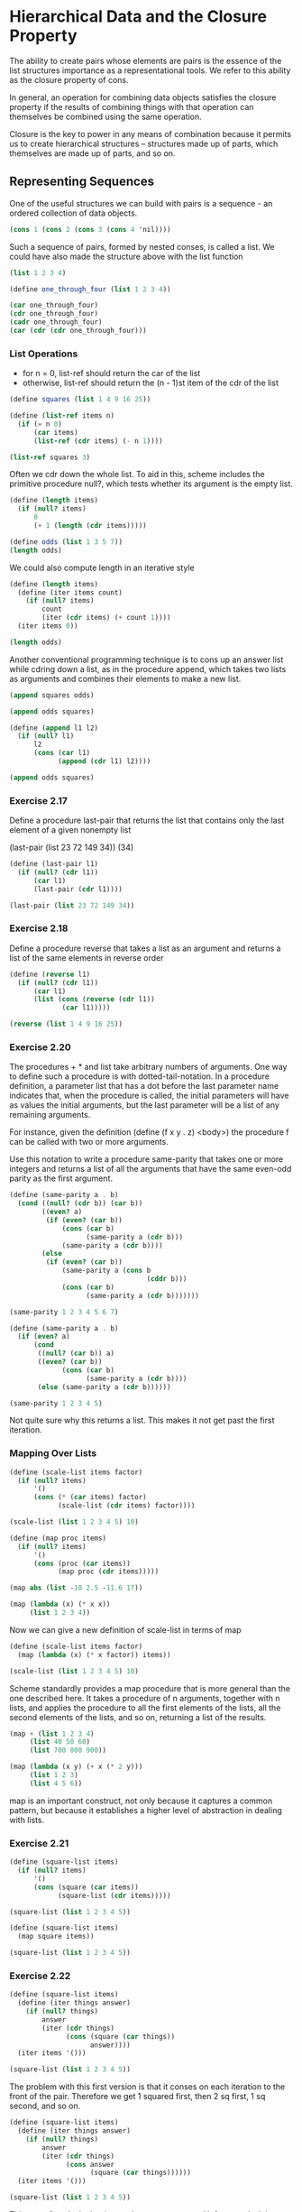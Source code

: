 * Hierarchical Data and the Closure Property 
:PROPERTIES:
:header-args: :session scheme :results value
:END:

The ability to create pairs whose elements are pairs is the essence of the list structures importance as a representational tools. We refer to this ability as the closure property of cons. 

In general, an operation for combining data objects satisfies the closure property if the results of combining things with that operation can themselves be combined using the same operation. 

Closure is the key to power in any means of combination because it permits us to create hierarchical structures -- structures made up of parts, which themselves are made up of parts, and so on. 

** Representing Sequences 

One of the useful structures we can build with pairs is a sequence - an ordered collection of data objects. 

#+BEGIN_SRC scheme
(cons 1 (cons 2 (cons 3 (cons 4 'nil))))
#+END_SRC

#+RESULTS:

Such a sequence of pairs, formed by nested conses, is called a list. We could have also made the structure above with the list function 

#+BEGIN_SRC scheme
(list 1 2 3 4)
#+END_SRC

#+RESULTS:

#+BEGIN_SRC scheme
(define one_through_four (list 1 2 3 4))
#+END_SRC

#+RESULTS:
: one_through_four

#+BEGIN_SRC scheme
(car one_through_four)
(cdr one_through_four)
(cadr one_through_four)
(car (cdr (cdr one_through_four)))
#+END_SRC

#+RESULTS:
: 3

*** List Operations 

- for n = 0, list-ref should return the car of the list
- otherwise, list-ref should return the (n - 1)st item of the cdr of the list 

#+BEGIN_SRC scheme
(define squares (list 1 4 9 16 25))

(define (list-ref items n)
  (if (= n 0)
      (car items)
      (list-ref (cdr items) (- n 1))))

(list-ref squares 3)
#+END_SRC

#+RESULTS:

Often we cdr down the whole list. To aid in this, scheme includes the primitive procedure null?, which tests whether its argument is the empty list. 

#+BEGIN_SRC scheme
(define (length items)
  (if (null? items)
      0
      (+ 1 (length (cdr items)))))

(define odds (list 1 3 5 7))
(length odds)
#+END_SRC

#+RESULTS:
: 4

We could also compute length in an iterative style

#+BEGIN_SRC scheme
(define (length items)
  (define (iter items count)
    (if (null? items)
        count
        (iter (cdr items) (+ count 1))))
  (iter items 0))

(length odds)
#+END_SRC

#+RESULTS:
: 4

Another conventional programming technique is to cons up an answer list while cdring down a list, as in the procedure append, which takes two lists as arguments and combines their elements to make a new list. 

#+BEGIN_SRC scheme
(append squares odds)
#+END_SRC

#+RESULTS:
| 1 | 4 | 9 | 16 | 25 | 1 | 3 | 5 | 7 |

#+BEGIN_SRC scheme
(append odds squares)
#+END_SRC

#+RESULTS:
| 1 | 3 | 5 | 7 | 1 | 4 | 9 | 16 | 25 |

#+BEGIN_SRC scheme
(define (append l1 l2)
  (if (null? l1)
      l2
      (cons (car l1)
            (append (cdr l1) l2))))

(append odds squares)
#+END_SRC

#+RESULTS:
| 1 | 3 | 5 | 7 | 1 | 4 | 9 | 16 | 25 |

*** Exercise 2.17 

Define a procedure last-pair that returns the list that contains only the last element of a given nonempty list 

(last-pair (list 23 72 149 34))
(34)

#+BEGIN_SRC scheme
(define (last-pair l1)
  (if (null? (cdr l1))
      (car l1)
      (last-pair (cdr l1))))

(last-pair (list 23 72 149 34))
#+END_SRC

#+RESULTS:
: 34

*** Exercise 2.18

Define a procedure reverse that takes a list as an argument and returns a list of the same elements in reverse order 

#+BEGIN_SRC scheme
(define (reverse l1)
  (if (null? (cdr l1))
      (car l1)
      (list (cons (reverse (cdr l1))
             (car l1)))))

(reverse (list 1 4 9 16 25))
#+END_SRC

#+RESULTS:
: ((((((((25 . 16)) . 9)) . 4)) . 1))

*** Exercise 2.20 

The procedures + * and list take arbitrary numbers of arguments. One way to define such a procedure is with dotted-tail-notation. In a procedure definition, a parameter list that has a dot before the last parameter name indicates that, when the procedure is called, the initial parameters will have as values the initial arguments, but the last parameter will be a list of any remaining arguments. 

For instance, given the definition (define (f x y . z) <body>) the procedure f can be called with two or more arguments. 

Use this notation to write a procedure same-parity that takes one or more integers and returns a list of all the arguments that have the same even-odd parity as the first argument. 

#+BEGIN_SRC scheme
(define (same-parity a . b)
  (cond ((null? (cdr b)) (car b))
        ((even? a)
         (if (even? (car b))
             (cons (car b)
                   (same-parity a (cdr b)))
             (same-parity a (cdr b))))
        (else
         (if (even? (car b))
             (same-parity a (cons b
                                  (cddr b)))
             (cons (car b)
                   (same-parity a (cdr b)))))))

(same-parity 1 2 3 4 5 6 7)
#+END_SRC

#+RESULTS:
| (2 3 4 5 6 7) | 4 | 5 | 6 | 7 |

#+BEGIN_SRC scheme
(define (same-parity a . b)
  (if (even? a)
      (cond
       ((null? (car b)) a)
       ((even? (car b))
             (cons (car b)
                   (same-parity a (cdr b))))
       (else (same-parity a (cdr b))))))

(same-parity 1 2 3 4 5)
#+END_SRC

#+RESULTS:
: #!unspecific

Not quite sure why this returns a list. This makes it not get past the first iteration. 

*** Mapping Over Lists 

#+BEGIN_SRC scheme
(define (scale-list items factor)
  (if (null? items)
      '()
      (cons (* (car items) factor)
            (scale-list (cdr items) factor))))

(scale-list (list 1 2 3 4 5) 10)
#+END_SRC

#+RESULTS:
| 10 | 20 | 30 | 40 | 50 |

#+BEGIN_SRC scheme
(define (map proc items)
  (if (null? items)
      '()
      (cons (proc (car items))
            (map proc (cdr items)))))

(map abs (list -10 2.5 -11.6 17))
#+END_SRC

#+RESULTS:
| 10 | 2.5 | 11.6 | 17 |

#+BEGIN_SRC scheme
(map (lambda (x) (* x x))
     (list 1 2 3 4))
#+END_SRC

#+RESULTS:
| 1 | 4 | 9 | 16 |

Now we can give a new definition of scale-list in terms of map 

#+BEGIN_SRC scheme
(define (scale-list items factor)
  (map (lambda (x) (* x factor)) items))

(scale-list (list 1 2 3 4 5) 10)
#+END_SRC

#+RESULTS:
| 10 | 20 | 30 | 40 | 50 |

Scheme standardly provides a map procedure that is more general than the one described here. It takes a procedure of n arguments, together with n lists, and applies the procedure to all the first elements of the lists, all the second elements of the lists, and so on, returning a list of the results. 

#+BEGIN_SRC scheme
(map + (list 1 2 3 4)
     (list 40 50 60)
     (list 700 800 900))
#+END_SRC

#+RESULTS:

#+BEGIN_SRC scheme
(map (lambda (x y) (+ x (* 2 y)))
     (list 1 2 3)
     (list 4 5 6))
#+END_SRC

map is an important construct, not only because it captures a common pattern, but because it establishes a higher level of abstraction in dealing with lists. 

*** Exercise 2.21 

#+BEGIN_SRC scheme
(define (square-list items)
  (if (null? items)
      '()
      (cons (square (car items))
            (square-list (cdr items)))))

(square-list (list 1 2 3 4 5))
#+END_SRC

#+RESULTS:
| 1 | 4 | 9 | 16 | 25 |


#+BEGIN_SRC scheme
(define (square-list items)
  (map square items))

(square-list (list 1 2 3 4 5))
#+END_SRC

#+RESULTS:
| 1 | 4 | 9 | 16 | 25 |

*** Exercise 2.22 

#+BEGIN_SRC scheme
(define (square-list items)
  (define (iter things answer)
    (if (null? things)
        answer
        (iter (cdr things)
              (cons (square (car things))
                    answer))))
  (iter items '()))

(square-list (list 1 2 3 4 5))
#+END_SRC

#+RESULTS:
| 25 | 16 | 9 | 4 | 1 |

The problem with this first version is that it conses on each iteration to the front of the pair. Therefore we get 1 squared first, then 2 sq first, 1 sq second, and so on. 

#+BEGIN_SRC scheme 
(define (square-list items)
  (define (iter things answer)
    (if (null? things)
        answer
        (iter (cdr things)
              (cons answer
                    (square (car things))))))
  (iter items '()))

(square-list (list 1 2 3 4 5))
#+END_SRC

This sort of works in that it gets the correct answer. Unfortunately, it is returning a nested list. This is because answer is always being passed a list, which is then consed into another list, and so on until the end. 

*** Exercise 2.23 

The procedure for-each is similar to map. It takes as arguments a procedure and a list of elements. Rather than forming a list of the results, for-each just applies the procedure to each of the elements in turn, from left to right. The values returned by applying the procedure to the elements are not used at all -- for-each is used with procedures that perform an action, such as printing. 

#+BEGIN_SRC scheme :results output
(define (for-each proc items)
  (if (null? items)
      '#t
      (proc (car items)))
  (for-each proc (cdr items)))

(for-each (lambda (x)
            (newline)
            (display x))
          (list 57 321 88))
#+END_SRC

*** Hierarchical Structures 

The representation of sequences in terms of lists generalizes naturally to represent sequences whose elements may themselves be sequences. Another way to think of sequences whose elements are sequences is as trees. 

#+BEGIN_SRC scheme
(define x (cons (list 1 2)
                (list 3 4)))

(length x)
#+END_SRC

#+RESULTS:
: 3

Recall the recursive plan for computing length:

- length of a list x is 1 plus the length of the cdr of x
- length of the empty list is 0

count-leaves is similar.

- count-leaves of a tree x is count-leaves of the car of x plus count-leaves of the cdr of x
- count-leaves of the empty list is 0 

Then, by taking cars we reach the actual leaves, so we need another base case. 

- count-leaves of a leaf is 1 

#+BEGIN_SRC scheme
(define (count-leaves x)
  (cond ((null? x) 0)
        ((pair? x)
         (+ (count-leaves (car x))
            (count-leaves (cdr x))))
        (else 1)))
#+END_SRC

#+RESULTS:
: count-leaves

#+BEGIN_SRC scheme
(count-leaves x)
#+END_SRC

#+RESULTS:
: 4

#+BEGIN_SRC scheme
(count-leaves (list x x))
#+END_SRC

#+RESULTS:
: 8

*** Exercise 2.24 
*** Exercise 2.25 

#+BEGIN_SRC scheme
(define exlist1 (list 1 3 (list 5 7) 9))
(define exlist2 (list (list 7)))
(define exlist3 (list 1
                      (list 2
                            (list 3
                                  (list 4
                                        (list 5
                                              (list 6 7)))))))
#+END_SRC

#+RESULTS:
: #[constant 59 #x2]

#+BEGIN_SRC scheme
(car (cdaddr exlist1))
(caar exlist2)
(cadadr (cadadr (cadadr exlist3)))
#+END_SRC

#+RESULTS:
: 7

*** Exercise 2.26

#+BEGIN_SRC scheme
(define x (list 1 2 3))
(define y (list 4 5 6))
#+END_SRC

#+RESULTS:
: #[constant 59 #x2]

#+BEGIN_SRC scheme
(append x y)
(cons x y)
(list x y)
#+END_SRC

#+RESULTS:
| 1 | 2 | 3 |
| 4 | 5 | 6 |

*** Exercise 2.27 

Modify the reverse procedure from before to produce a deep reverse procedure that takes a list as an argument and returns as its value the list with its elements reversed and with all sublists deep-reversed as well. 

#+BEGIN_SRC scheme
(define (reverse l1)
  (if (null? (cdr l1))
      (car l1)
      (list (reverse (cdr l1))
            (car l1))))

(reverse x)
#+END_SRC

#+RESULTS:
| (3 2) | 1 |

#+BEGIN_SRC scheme
(define x (list (list 1 2)
                (list 3 4)))
#+END_SRC

#+RESULTS:
: x

#+BEGIN_SRC scheme
(define (deep-reverse items)
  (reverse (map reverse items)))
#+END_SRC

#+RESULTS:
: deep-reverse

#+BEGIN_SRC scheme
(deep-reverse x)
#+END_SRC

#+RESULTS:
| 4 | 3 |
| 2 | 1 |

*** Exercise 2.28 

Write a procedure fringe which takes as an argument a tree (represented as a list) and returns a list whose elements are all the leaves of the tree arranged in left to right order 

#+BEGIN_SRC scheme
(define (fringe items)
  (cond ((null? items) '())
        ((not (pair? items))
         (list items))
        (else (append (fringe (car items))
                      (fringe (cdr items))))))
#+END_SRC

#+RESULTS:
: fringe

#+BEGIN_SRC scheme
(fringe x)
#+END_SRC

#+RESULTS:
| 1 | 2 | 3 | 4 |

*** Exercise 2.29 

A binary mobile consists of two branches, a left branch and a right branch. Each branch is a rod of a certain length, from which hangs either a weight or another binary mobile. 

We can represent a binary mobile using compound data by constructing it from two branches 

#+BEGIN_SRC scheme
(define (make-mobile left right)
  (list left right))
#+END_SRC

#+RESULTS:
: make-mobile

A branch is constructed from a length (which must be a number) together with a structure, which may be either a number (representing a simple weight) or another mobile. 

#+BEGIN_SRC scheme
(define (make-branch length structure)
  (list length structure))
#+END_SRC

#+RESULTS:
: make-branch

0. For testing, here is a mobile 

#+BEGIN_SRC scheme
(define mobile (make-mobile
                (make-branch 7 8)
                (make-branch 6 (make-mobile
                                (make-branch 5 4)
                                (make-branch 9 10)))))
#+END_SRC

#+RESULTS:

1. Write the corresponding selectors left-branch and right-branch which return the branches of a mobile, and branch-length and branch-structure, which return the components of a branch. 

#+BEGIN_SRC scheme
(define (left-branch mobile)
  (car mobile))

(define (right-branch mobile)
  (cadr mobile))

(define (branch-length branch)
  (car branch))

(define (branch-structure branch)
  (cadr branch))
#+END_SRC

#+BEGIN_SRC scheme
(left-branch mobile)
(right-branch mobile)

(branch-length (left-branch mobile))
(branch-length (right-branch mobile))

(branch-structure (left-branch mobile))
(branch-structure (right-branch mobile))
#+END_SRC

2. Using your selectors, define a procedure total-weight that returns the total weight of a mobile 

#+BEGIN_SRC scheme
(define (total-weight mobile)
  (cond ((null? mobile) 0)
        ((not (pair? mobile)) mobile)
        (else (+ (total-weight (branch-structure (left-branch mobile)))
                 (total-weight (branch-structure (right-branch mobile)))))))
#+END_SRC

#+BEGIN_SRC scheme
(total-weight mobile)
#+END_SRC

3. A mobile is said to be balanced if the torque applied by its top-left branch is equal to that applied by its top-right branch (that is, if the length of the left rod multiplied by the weight hanging from that rod is equal to the corresponding product for the right side) and if each of the submobiles hanging off its branches is balanced. Design a predicate that tests whether a binary mobile is balanced. 


#+BEGIN_SRC scheme
(define balanced-mobile (make-mobile
                         (make-branch 4 6)
                         (make-branch 2 (make-mobile
                                         (make-branch 5 8)
                                         (make-branch 10 4)))))
#+END_SRC

#+BEGIN_SRC scheme
(define (balanced? mobile)
  (cond ((null? mobile) #t)
        ((not (pair? mobile)) #t)
        (else (and (= (* (branch-length (left-branch mobile))
                         (total-weight (branch-structure (left-branch mobile))))
                      (* (branch-length (right-branch mobile))
                         (total-weight (branch-structure (right-branch mobile)))))
                   (balanced? (branch-structure (left-branch mobile)))
                   (balanced? (branch-structure (right-branch mobile)))))))
#+END_SRC

#+BEGIN_SRC scheme
(balanced? balanced-mobile)
#+END_SRC

4. Suppose we change the representatin of mobiles so that the constructors are 

#+BEGIN_SRC scheme
(define (make-mobile left right)
  (cons left right))

(define (make-branch length structure)
  (cons length structure))
#+END_SRC

How much do we need to change our programs to convert to the new representation? 

Our previous representation looked like the following:

;Value 78: ((7 8) (6 ((5 4) (9 10))))

and the new representation looks like this:

;Value 91: ((7 . 8) 6 (5 . 4) 9 . 10)

We need our old selectors to match our new selectors. 

#+BEGIN_SRC scheme
(define (left-branch mobile)
  (car mobile))

(define (right-branch mobile)
  (cdr mobile))

(define (branch-length branch)
  (car branch))

(define (branch-structure branch)
  (cdr branch))
#+END_SRC

After checking all of our previous outputs, it seems to work just fine. 

*** Mapping Over Trees 

Just as map is a powerful abstraction for dealing with sequences, map together with recursion is a powerful abstraction for dealing with trees. 

#+BEGIN_SRC scheme
(define (scale-tree tree factor)
  (cond ((null? tree) '())
        ((not (pair? tree))
         (* tree factor))
        (else (cons (scale-tree (car tree) factor)
                    (scale-tree (cdr tree) factor)))))

(define ex-tree (list 1
                  (list 2
                        (list 3 4)
                        5)
                  (list 6 7)))

(scale-tree ex-tree 10)
#+END_SRC

#+RESULTS:
| 10 | (20 (30 40) 50) | (60 70) |

Another way to implement scale-tree is to regard the tree as a sequence of subtrees and use map. 

#+BEGIN_SRC scheme
(define (scale-tree tree factor)
  (map (lambda (sub-tree)
         (if (pair? sub-tree)
             (scale-tree sub-tree factor)
             (* sub-tree factor)))
       tree))
#+END_SRC

#+RESULTS:
: scale-tree

*** Exercise 2.30 

Define a procedure square-tree analogous to the square-list procedure. 

The original square-list:

#+BEGIN_SRC scheme
(define (square-list items)
  (if (null? items)
      '()
      (cons (square (car items))
            (square-list (cdr items)))))
#+END_SRC

#+BEGIN_SRC scheme
(define (square-tree tree)
  (map (lambda (sub-tree)
         (if (pair? sub-tree)
             (square-tree sub-tree)
             (square sub-tree)))
       tree))

(square-tree ex-tree)
#+END_SRC

*** Exercise 2.31 

Abstract your answer to 2.30 to produce a procedure tree-map with the property that square-tree could be defined as 

#+BEGIN_SRC scheme
(define (square-tree tree)
  (tree-map square tree))
#+END_SRC

#+BEGIN_SRC scheme
(define (tree-map proc tree)
  (map (lambda (sub-tree)
         (if (pair? sub-tree)
             (tree-map proc sub-tree)
             (proc sub-tree)))
       tree))
#+END_SRC

#+BEGIN_SRC scheme
(square-tree ex-tree)
#+END_SRC

*** Exercise 2.32 

Complete the following definition of a procedure to generate a powerset. 

#+BEGIN_SRC scheme
(define (subsets s)
  (if (null? s)
      '()
      (let ((rest (subsets (cdr s))))
        (append rest (map <??> rest)))))
#+END_SRC

(1 2 3)
rest = (2 3)

#+BEGIN_SRC scheme
(define (subsets s)
  (if (null? (cdr s))
      (car s)
      (let ((rest (subsets (cdr s))))
        (append rest (map (lambda (x)
                            (append (car s) x))
                          rest)))))
#+END_SRC

#+BEGIN_SRC scheme
(define s (list 1 2 3))

(subsets s)
#+END_SRC

This doesn't work and needs to be fixed 

** 2.2.3 Sequences as Conventional Interfaces 

In working with compound data, we've stressed how data abstraction permits us to design programs without becoming enmeshed in the details of data representations, and how abstraction preserves for us the flexibility to experiment with alternative representations. In this section, we look at another powerful design principle for working with data structures -- the use of conventional interfaces. 

Consider the following procedure: 

#+BEGIN_SRC scheme
(define (sum-odd-squares tree)
  (cond ((null? tree) 0)
        ((not (pair? tree))
         (if (odd? tree) (square tree) 0))
        (else (+ (sum-odd-squares (car tree))
                 (sum-odd-squares (cdr tree))))))
#+END_SRC

On the surface, this looks different from the following procedure:

#+BEGIN_SRC scheme
(define (even-fibs n)
  (define (next k)
    (if (> k n)
        '()
        (let ((f (fib k)))
          (if (even? f)
              (cons f (next (+ k 1)))
              (next (+ k 1))))))
  (next 0))
#+END_SRC


The first program:

- enumerates the leaves of a tree
- filters them, selects the odd ones
- squares each of the selected ones
- accumulates the results using +, starting with 0 

enumerate -> filter -> map -> accumulate 

The second program:

- enumerates the integers from 0 to n
- computes the Fibonacci number for each integer
- filters them, selecting the even ones
- accumulates the results using cons, starting with '()

enumerate -> map -> filter -> accumulate 
 
If we could organize our programs to make the signla flow structure manifest in the procedures we write, this would increase the conceptual clarity of our code. 

*** Sequence Operations 

The key to organizing programs so as to more clearly reflect the signal-flow structure is to concentrate on the signals that flow from one stage in the process to the next. If we represent these signals as a list, we can use list operations to implement the processing at each of these stages. 

For instance: 

#+BEGIN_SRC scheme
(map square (list 1 2 3 4 5))
#+END_SRC

Filtering a sequence to select only those elements that satisfy a given predicate is accomplished by 

#+BEGIN_SRC scheme
(define (filter predicate sequence)
  (cond ((null? sequence) '())
        ((predicate (car sequence))
         (cons (car sequence)
               (filter predicate (cdr sequence))))
        (else (filter predicate (cdr sequence)))))
#+END_SRC

#+RESULTS:
: filter

#+BEGIN_SRC scheme
(filter odd? (list 1 2 3 4 5))
#+END_SRC

Accumulations can be implemented by 

#+BEGIN_SRC scheme
(define (accumulate op initial sequence)
  (if (null? sequence)
      initial
      (op (car sequence)
          (accumulate op initial (cdr sequence)))))
#+END_SRC

#+RESULTS:
: accumulate

#+BEGIN_SRC scheme
(accumulate + 0 (list 1 2 3 4 5))
(accumulate * 1 (list 1 2 3 4 5))
(accumulate cons '() (list 1 2 3 4 5))
#+END_SRC


Enumerations can be implemented by the structure:

#+BEGIN_SRC scheme
(define (enumerate-interval low high)
  (if (> low high)
      '()
      (cons low (enumerate-interval (+ low 1) high))))
#+END_SRC

#+RESULTS:
: enumerate-interval

#+BEGIN_SRC scheme
(enumerate-interval 2 7)
#+END_SRC

To enumerate the leaves of a tree we can use 

#+BEGIN_SRC scheme
(define (enumerate-tree tree)
  (cond ((null? tree) '())
        ((not (pair? tree)) (list tree))
        (else (append (enumerate-tree (car tree))
                       (enumerate-tree (cdr tree))))))
#+END_SRC 

#+RESULTS:
: enumerate-tree

#+BEGIN_SRC scheme
(enumerate-tree (list 1 (list 2 (list 3 4)) 5))
#+END_SRC

#+RESULTS:
| 1 | 2 | 3 | 4 | 5 |

Now we can reformulate sum-odd-squares and even-fibs as in the signal flow diagrams. 

sum-odd-squares 

enumerate -> filter -> map -> accumulate

#+BEGIN_SRC scheme
(define (sum-odd-squares tree)
  (accumulate + 0
              (map square
                   (filter odd?
                           (enumerate-tree tree)))))
#+END_SRC

even-fibs 

enumerate -> map -> filter -> accumulate 

#+BEGIN_SRC scheme
(define (even-fibs n)
  (accumulate cons '()
              (filter even?
                      (map fib
                           (enumerate-interval 1 n)))))
#+END_SRC

The value of expressing programs as sequence operations is that this helps us make program designs that are modular, that is, designs that are constructed by combining relatively independent pieces. We can encourage modular design by providing a library of standard components together with a conventional interface for connecting the components in flexible ways. 

Sequence operations provide a library of standard program elements that we can mix and match. 

#+BEGIN_SRC scheme
(define (list-fib-squares n)
  (accumulate cons '()
              (map square (map fib (enumerate-interval 0 n)))))
#+END_SRC


#+BEGIN_SRC scheme
(list-fib-squares 10)
#+END_SRC

#+RESULTS:
| 0 | 1 | 1 | 4 | 9 | 25 | 64 | 169 | 441 | 1156 | 3025 |

#+BEGIN_SRC scheme
(define (product-of-squares-of-odd-elements sequence)
  (accumulate * 1 (map square (filter odd? sequence))))
#+END_SRC

#+BEGIN_SRC scheme
(product-of-squares-of-odd-elements (list 1 2 3 4 5))
#+END_SRC

#+RESULTS:
: 225

We can also formulate conventional data-processing applications in terms of sequence operations. Suppose we have a sequence of personnel records and we want to find the salary of the highest paid programmer. Assume that we have a selector salary that returns the salary of a record, and a predicate programmer? that tests if a record is for a programmer. Then we can write 

#+BEGIN_SRC scheme
(define (salary-of-highest-paid-programmer records)
  (accumulate max 0 (map salary (filter programmer? records))))
#+END_SRC

Richard Waters found that fully 90% of the code in the Fortran Scientific Subroutine Package fits nicely into the paradigm of map, filter, and accumulate. 

Sequences, implemented here as lists, serve as a conventional interface that permits us to combine processing modules. Additionally, when we uniformly represent structures as sequences, we have localized the data structure dependencies in our programs to a small number of sequence operations. By changing these, we can experiment with alternative representations of sequences, while leaving the overall design of our programs intact. 


*** Exercise 2.33 

Fill in the missing expressions to complete the following definitions of some basic list-manipulation operations as accumulations:

#+BEGIN_SRC scheme
(define (map p sequence)
  (accumulate (lambda (x y)
                (cons (p x) y))
              '()
              sequence))

(map square (list 1 2 3 4 5 6 7 8 9))
#+END_SRC

#+BEGIN_SRC scheme
(define (append seq1 seq2)
  (accumulate cons seq2 seq1))

(append (list 1 2 3 4) (list 5 6 7 8))
#+END_SRC

#+BEGIN_SRC scheme
(define (length sequence)
  (accumulate (lambda (x y) (+ 1 y)) 0 sequence))

(length (list 1 2 3 4 5 6 7 8 9 11 14 88 723472347 2))
#+END_SRC

#+RESULTS:
: 14

*** Exercise 2.34 

Evaluating a polynomial in x at a given value of x can be formulated as an accumulation. We evaluate the polynomial 

$a_nx^n + a_{n-1}x^{n-1} + ... + a_1x + a_0$

using a well known algorithm called Horner's rule, which structures the computation as 

$(...(a_nx + a_{n-1})x + ... + a_1)x + a_0$

In other words, we start with a_n, multiply by x, add a_{n-1}, multiply by x, and so on until we reach a_0. 

Fill in the following template to produce a procedure that evaluates a polynomial using Horner's rule. Assume that the coefficients of the polynomial are arranged in a sequence from a_0 through a_n. 

#+BEGIN_SRC scheme
(define (horner-eval x coefficient-sequence)
  (accumulate (lambda (this-coef higher-terms)
                <???>)
              0
              coefficient-sequence))

(define (horner-eval x coefficient-sequence)
  (accumulate (lambda (this-coef higher-terms)
                (+ (* higher-terms x) this-coef))
              0
              coefficient-sequence))
#+END_SRC

#+BEGIN_SRC scheme
(horner-eval 2 (list 1 3 0 5 0 1))
#+END_SRC

#+RESULTS:
: 79

This one is confusing because accumulate will go through the terms in regular order, which is the reverse order that they present Horner's rule. 

*** Exercise 2.35 

Redefine count-leaves from 2.2.2 as an accumulation 

#+BEGIN_SRC scheme
(define (count-leaves tree)
  (accumulate (lambda (x y) (+ 1 y))
              0
              (map (lambda (x) x)
                   (enumerate-tree tree))))

(define ex-tree2 (list 1 2 3 (list 4 5 (list 6 7))))

(count-leaves ex-tree2)
#+END_SRC

*** Exercise 2.36 

The procedure accumulate-n is similar to accumulate except that it takes as its third argument a sequence of sequences, which are all assumed to have the same number of elements. It applies the designated accumulation procedure to combine all the first elements of the sequences, all the second elements of the sequences, and so on, and returns a sequence of the results. 

For instance, if s is a sequence containing four sequences

((1 2 3)(4 5 6)(7 8 9)(10 11 12))

then the value of (accumulate-n + 0 s) should be the sequence (22 26 30). 

#+BEGIN_SRC scheme
(define (accumulate-n op init seqs)
  (if (null? (car seqs))
      '()
      (cons (accumulate op init (map car seqs))
            (accumulate-n op init (map cdr seqs)))))

(define multi-seq (list (list 1 2 3)
                        (list 4 5 6)
                        (list 7 8 9)
                        (list 10 11 12)))

(accumulate-n + 0 multi-seq)
#+END_SRC

*** Exercise 2.37 

Suppose we represent vectors v = (v_i) as a sequence of numbers and matrices m = (m_{ij}) as sequences of vectors (the rows of the matrix). 

With this representation we can use sequence operations to concisely express the basic matrix and vector operations. 

- (dot-product v w) returns the sum $\sum_i v_i w_i$

- (matrix-*-vector m v) returns the vector t, where $t_i = \sum_k m_{ik}n_{kj}$ 

- (matrix-*-matrix m n) returns the matrix p, where $p_{ij} = \sum_k m_{ik}n_{kj}$

- (transpose m) returns the matrix n where $n_{ij} = m_{ji}$

#+BEGIN_SRC scheme
(define ex-vec1 (list 1 2 3 4))

(define ex-vec2 (list 4 2 3 4))

(define ex-mat1 (list (list 1 2 3 4)
                      (list 4 5 6 6)
                      (list 6 7 8 9)))

(define ex-mat2 (list (list 1 2 3 5)
                      (list 4 9 6 6)
                      (list 6 7 11 9)))
#+END_SRC

#+BEGIN_SRC scheme
(define (dot-product v w)
  (accumulate + 0 (map * v w)))

(dot-product ex-vec1 ex-vec2)
#+END_SRC

#+BEGIN_SRC scheme
(define (matrix-*-vector m v)
  (map <???> m))
#+END_SRC

#+BEGIN_SRC scheme
(define (transpose mat)
  (accumulate-n <???> <???> mat))
#+END_SRC


#+BEGIN_SRC scheme
(define (matrix-*-matrix m n)
  (let ((cols (transpose n)))
    (map <???> m)))
#+END_SRC
